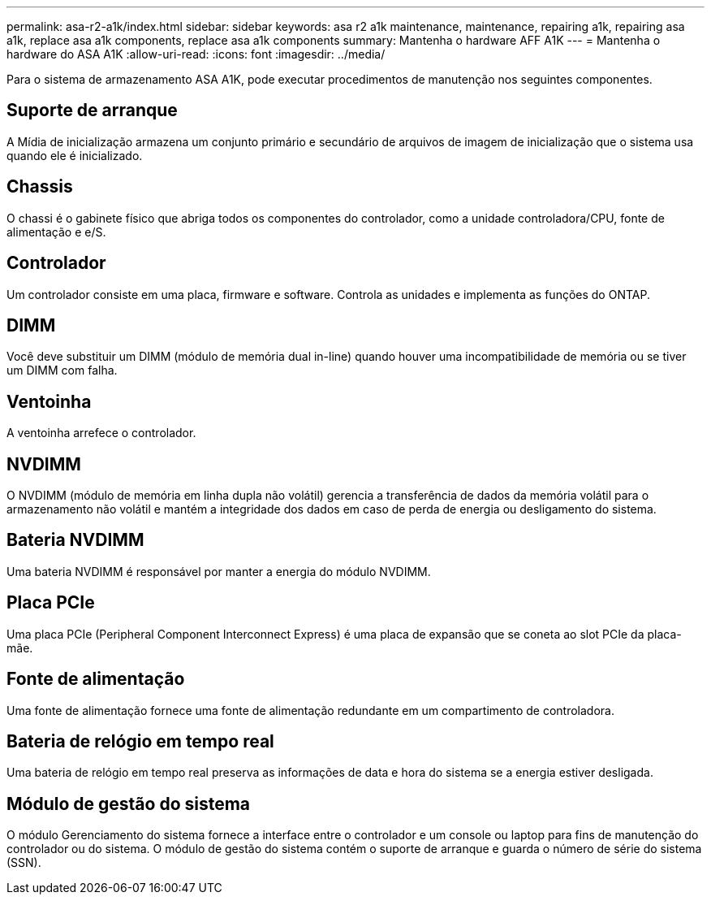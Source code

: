 ---
permalink: asa-r2-a1k/index.html 
sidebar: sidebar 
keywords: asa r2 a1k maintenance, maintenance, repairing a1k, repairing asa a1k, replace asa a1k components, replace asa a1k components 
summary: Mantenha o hardware AFF A1K 
---
= Mantenha o hardware do ASA A1K
:allow-uri-read: 
:icons: font
:imagesdir: ../media/


[role="lead"]
Para o sistema de armazenamento ASA A1K, pode executar procedimentos de manutenção nos seguintes componentes.



== Suporte de arranque

A Mídia de inicialização armazena um conjunto primário e secundário de arquivos de imagem de inicialização que o sistema usa quando ele é inicializado.



== Chassis

O chassi é o gabinete físico que abriga todos os componentes do controlador, como a unidade controladora/CPU, fonte de alimentação e e/S.



== Controlador

Um controlador consiste em uma placa, firmware e software. Controla as unidades e implementa as funções do ONTAP.



== DIMM

Você deve substituir um DIMM (módulo de memória dual in-line) quando houver uma incompatibilidade de memória ou se tiver um DIMM com falha.



== Ventoinha

A ventoinha arrefece o controlador.



== NVDIMM

O NVDIMM (módulo de memória em linha dupla não volátil) gerencia a transferência de dados da memória volátil para o armazenamento não volátil e mantém a integridade dos dados em caso de perda de energia ou desligamento do sistema.



== Bateria NVDIMM

Uma bateria NVDIMM é responsável por manter a energia do módulo NVDIMM.



== Placa PCIe

Uma placa PCIe (Peripheral Component Interconnect Express) é uma placa de expansão que se coneta ao slot PCIe da placa-mãe.



== Fonte de alimentação

Uma fonte de alimentação fornece uma fonte de alimentação redundante em um compartimento de controladora.



== Bateria de relógio em tempo real

Uma bateria de relógio em tempo real preserva as informações de data e hora do sistema se a energia estiver desligada.



== Módulo de gestão do sistema

O módulo Gerenciamento do sistema fornece a interface entre o controlador e um console ou laptop para fins de manutenção do controlador ou do sistema. O módulo de gestão do sistema contém o suporte de arranque e guarda o número de série do sistema (SSN).
